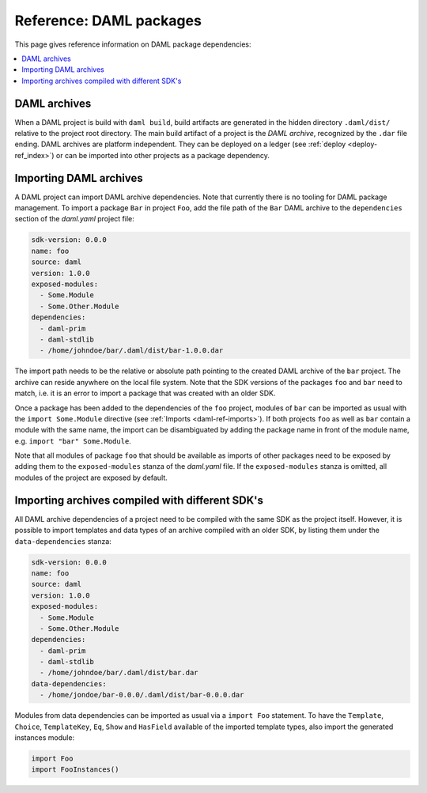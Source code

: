 .. Copyright (c) 2019 The DAML Authors. All rights reserved.
.. SPDX-License-Identifier: Apache-2.0


Reference: DAML packages
########################

This page gives reference information on DAML package dependencies:

.. contents:: :local:

DAML archives
*************

When a DAML project is build with ``daml build``, build artifacts are generated in the hidden
directory ``.daml/dist/`` relative to the project root directory. The main build artifact of a
project is the `DAML archive`, recognized by the ``.dar`` file ending. DAML archives are platform
independent. They can be deployed on a ledger (see :ref:`deploy <deploy-ref_index>`) or can be
imported into other projects as a package dependency.

Importing DAML archives
***********************

A DAML project can import DAML archive dependencies. Note that currently there is no tooling for
DAML package management. To import a package ``Bar`` in project ``Foo``, add the file path of the
``Bar`` DAML archive to the ``dependencies`` section of the `daml.yaml` project file:

.. code-block:: yaml

  sdk-version: 0.0.0
  name: foo
  source: daml
  version: 1.0.0
  exposed-modules:
    - Some.Module
    - Some.Other.Module
  dependencies:
    - daml-prim
    - daml-stdlib
    - /home/johndoe/bar/.daml/dist/bar-1.0.0.dar

The import path needs to be the relative or absolute path pointing to the created DAML archive of
the ``bar`` project. The archive can reside anywhere on the local file system. Note that the SDK
versions of the packages ``foo`` and ``bar`` need to match, i.e. it is an error to import a package
that was created with an older SDK.

Once a package has been added to the dependencies of the ``foo`` project, modules of ``bar`` can be
imported as usual with the ``import Some.Module`` directive (see :ref:`Imports <daml-ref-imports>`).
If both projects ``foo`` as well as ``bar`` contain a module with the same name, the import can be
disambiguated by adding the package name in front of the module name, e.g. ``import "bar"
Some.Module``.

Note that all modules of package ``foo`` that should be available as imports of other packages need
to be exposed by adding them to the ``exposed-modules`` stanza of the `daml.yaml` file. If the
``exposed-modules`` stanza is omitted, all modules of the project are exposed by default.

Importing archives compiled with different SDK's
************************************************

All DAML archive dependencies of a project need to be compiled with the same SDK as the project
itself. However, it is possible to import templates and data types of an archive compiled with an
older SDK, by listing them under the ``data-dependencies`` stanza:

.. code-block:: yaml

  sdk-version: 0.0.0
  name: foo
  source: daml
  version: 1.0.0
  exposed-modules:
    - Some.Module
    - Some.Other.Module
  dependencies:
    - daml-prim
    - daml-stdlib
    - /home/johndoe/bar/.daml/dist/bar.dar
  data-dependencies:
    - /home/jondoe/bar-0.0.0/.daml/dist/bar-0.0.0.dar

Modules from data dependencies can be imported as usual via a ``import Foo`` statement. To have the
``Template``, ``Choice``, ``TemplateKey``, ``Eq``, ``Show`` and ``HasField`` available of the imported template
types, also import the generated instances module:

.. code-block:: daml

  import Foo
  import FooInstances()

